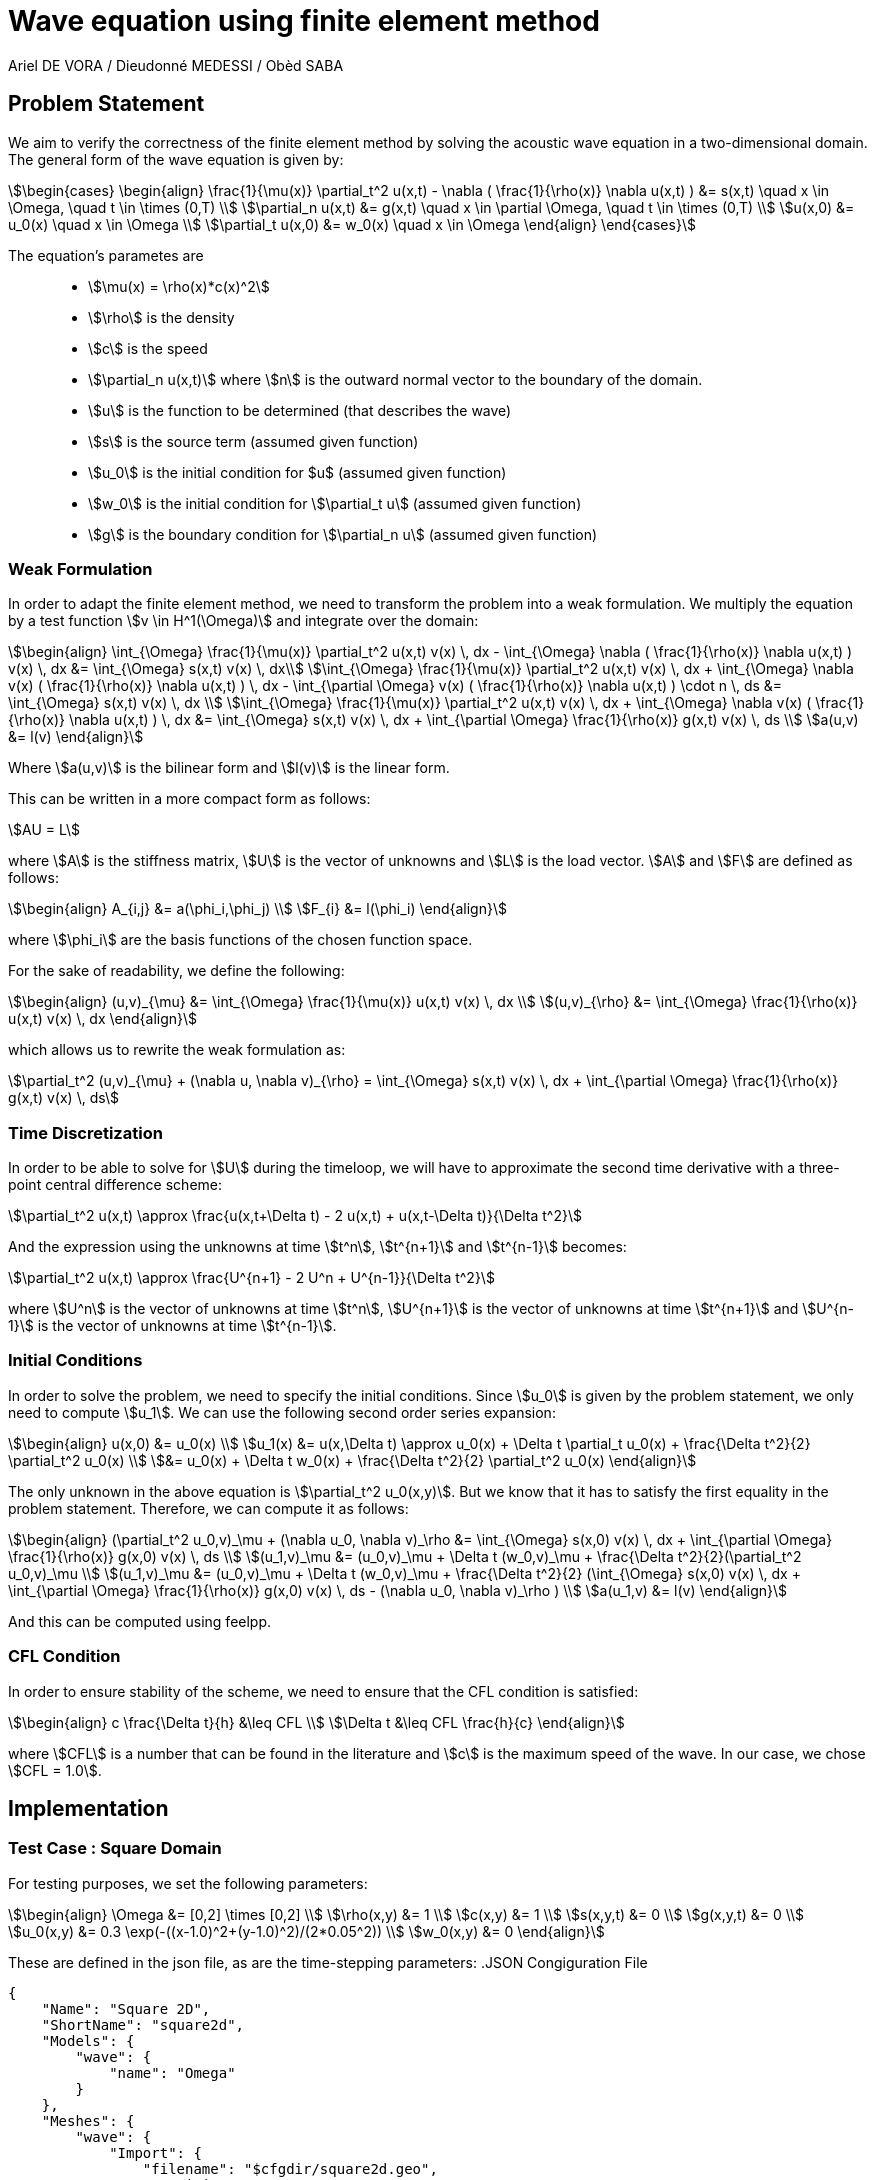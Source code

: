 = Wave equation using finite element method
Ariel DE VORA / Dieudonné MEDESSI / Obèd SABA
:page-tags: case
:page-illustration: square-fem.png
:description: We simulate the wave equation using the finite element method

== Problem Statement

We aim to verify the correctness of the finite element method by solving the acoustic wave equation in a two-dimensional domain. The general form of the wave equation is given by:
[stem]
++++
\begin{cases}
\begin{align}
\frac{1}{\mu(x)} \partial_t^2 u(x,t) - \nabla ( \frac{1}{\rho(x)} \nabla u(x,t) ) &= s(x,t) \quad x \in \Omega, \quad t \in \times (0,T) \\
\partial_n u(x,t) &= g(x,t) \quad x \in \partial \Omega, \quad t \in \times (0,T) \\
u(x,0) &= u_0(x) \quad x \in \Omega \\
\partial_t u(x,0) &= w_0(x) \quad x \in \Omega
\end{align}
\end{cases}
++++

The equation's parametes are::
* stem:[\mu(x) = \rho(x)*c(x)^2]
* stem:[\rho] is the density
* stem:[c] is the speed
* stem:[\partial_n u(x,t)] where stem:[n] is the outward normal vector to the boundary of the domain.
* stem:[u] is the function to be determined (that describes the wave)
* stem:[s] is the source term (assumed given function)
* stem:[u_0] is the initial condition for $u$ (assumed given function)
* stem:[w_0] is the initial condition for stem:[\partial_t u] (assumed given function)
* stem:[g] is the boundary condition for stem:[\partial_n u] (assumed given function)

=== Weak Formulation

In order to adapt the finite element method, we need to transform the problem into a weak formulation. We multiply the equation by a test function stem:[v \in H^1(\Omega)] and integrate over the domain:
[stem]
++++
\begin{align}
\int_{\Omega} \frac{1}{\mu(x)} \partial_t^2 u(x,t) v(x) \, dx - \int_{\Omega} \nabla ( \frac{1}{\rho(x)} \nabla u(x,t) ) v(x) \, dx &= \int_{\Omega} s(x,t) v(x) \, dx\\
\int_{\Omega} \frac{1}{\mu(x)} \partial_t^2 u(x,t) v(x) \, dx + \int_{\Omega} \nabla v(x) ( \frac{1}{\rho(x)} \nabla u(x,t) ) \, dx - \int_{\partial \Omega} v(x) ( \frac{1}{\rho(x)} \nabla u(x,t) ) \cdot n \, ds &= \int_{\Omega} s(x,t) v(x) \, dx \\
\int_{\Omega} \frac{1}{\mu(x)} \partial_t^2 u(x,t) v(x) \, dx + \int_{\Omega} \nabla v(x) ( \frac{1}{\rho(x)} \nabla u(x,t) ) \, dx &= \int_{\Omega} s(x,t) v(x) \, dx + \int_{\partial \Omega} \frac{1}{\rho(x)} g(x,t) v(x) \, ds \\
a(u,v) &= l(v)
\end{align}
++++

Where stem:[a(u,v)] is the bilinear form and stem:[l(v)] is the linear form.

This can be written in a more compact form as follows:
[stem]
++++
AU = L
++++

where stem:[A] is the stiffness matrix, stem:[U] is the vector of unknowns and stem:[L] is the load vector.
stem:[A] and stem:[F] are defined as follows:
[stem]
++++
\begin{align}
A_{i,j} &= a(\phi_i,\phi_j) \\
F_{i} &= l(\phi_i)
\end{align}
++++

where stem:[\phi_i] are the basis functions of the chosen function space.

For the sake of readability, we define the following:
[stem]
++++
\begin{align}
(u,v)_{\mu} &= \int_{\Omega} \frac{1}{\mu(x)} u(x,t) v(x) \, dx \\
(u,v)_{\rho} &= \int_{\Omega} \frac{1}{\rho(x)} u(x,t) v(x) \, dx
\end{align}
++++

which allows us to rewrite the weak formulation as:
[stem]
++++
\partial_t^2 (u,v)_{\mu} + (\nabla u, \nabla v)_{\rho} = \int_{\Omega} s(x,t) v(x) \, dx + \int_{\partial \Omega} \frac{1}{\rho(x)} g(x,t) v(x) \, ds
++++

=== Time Discretization

In order to be able to solve for stem:[U] during the timeloop, we will have to approximate the second time derivative with a three-point central difference scheme:
[stem]
++++
\partial_t^2 u(x,t) \approx \frac{u(x,t+\Delta t) - 2 u(x,t) + u(x,t-\Delta t)}{\Delta t^2}
++++

And the expression using the unknowns at time stem:[t^n], stem:[t^{n+1}] and stem:[t^{n-1}] becomes:
[stem]
++++
\partial_t^2 u(x,t) \approx \frac{U^{n+1} - 2 U^n + U^{n-1}}{\Delta t^2}
++++

where stem:[U^n] is the vector of unknowns at time stem:[t^n], stem:[U^{n+1}] is the vector of unknowns at time stem:[t^{n+1}] and stem:[U^{n-1}] is the vector of unknowns at time stem:[t^{n-1}].

=== Initial Conditions

In order to solve the problem, we need to specify the initial conditions. Since stem:[u_0] is given by the problem statement, we only need to compute stem:[u_1]. We can use the following second order series expansion:
[stem]
++++
\begin{align}
u(x,0) &= u_0(x) \\
u_1(x) &= u(x,\Delta t) \approx u_0(x) + \Delta t \partial_t u_0(x) + \frac{\Delta t^2}{2} \partial_t^2 u_0(x) \\
&= u_0(x) + \Delta t w_0(x) + \frac{\Delta t^2}{2} \partial_t^2 u_0(x)
\end{align}
++++

The only unknown in the above equation is stem:[\partial_t^2 u_0(x,y)]. But we know that it has to satisfy the first equality in the problem statement. Therefore, we can compute it as follows:
[stem]
++++
\begin{align}
(\partial_t^2 u_0,v)_\mu + (\nabla u_0, \nabla v)_\rho &= \int_{\Omega} s(x,0) v(x) \, dx + \int_{\partial \Omega} \frac{1}{\rho(x)} g(x,0) v(x) \, ds \\
(u_1,v)_\mu &= (u_0,v)_\mu + \Delta t (w_0,v)_\mu + \frac{\Delta t^2}{2}(\partial_t^2 u_0,v)_\mu \\
(u_1,v)_\mu &= (u_0,v)_\mu + \Delta t (w_0,v)_\mu + \frac{\Delta t^2}{2} (\int_{\Omega} s(x,0) v(x) \, dx + \int_{\partial \Omega} \frac{1}{\rho(x)} g(x,0) v(x) \, ds - (\nabla u_0, \nabla v)_\rho ) \\
a(u_1,v) &= l(v)
\end{align}
++++

And this can be computed using feelpp.

=== CFL Condition

In order to ensure stability of the scheme, we need to ensure that the CFL condition is satisfied:
[stem]
++++
\begin{align}
c \frac{\Delta t}{h} &\leq CFL \\
\Delta t &\leq CFL \frac{h}{c}
\end{align}
++++

where stem:[CFL] is a number that can be found in the literature and stem:[c] is the maximum speed of the wave. In our case, we chose stem:[CFL = 1.0].

== Implementation

=== Test Case : Square Domain

For testing purposes, we set the following parameters:
[stem]
++++
\begin{align}
\Omega &= [0,2] \times [0,2] \\
\rho(x,y) &= 1 \\
c(x,y) &= 1 \\
s(x,y,t) &= 0 \\
g(x,y,t) &= 0 \\
u_0(x,y) &= 0.3 \exp(-((x-1.0)^2+(y-1.0)^2)/(2*0.05^2)) \\
w_0(x,y) &= 0
\end{align}
++++

These are defined in the json file, as are the time-stepping parameters:
.JSON Congiguration File
[source,json]
----
{
    "Name": "Square 2D",
    "ShortName": "square2d",
    "Models": {
        "wave": {
            "name": "Omega"
        }
    },
    "Meshes": {
        "wave": {
            "Import": {
                "filename": "$cfgdir/square2d.geo",
                "partition": 0,
                "h": 0.03
            }
        }
    },
    "Spaces": {
        "wave": {
            "Domain": {


            }
        }
    },
    "TimeStepping":
    {
        "wave" :{
            "steady": false,
            "order" : 2,
            "start": 0.0,
            "end": 4,
            "step": 0.0075
        }
    },
    "InitialConditions": {
        "wave": {
            "pressure": {
                "Expression": {
                    "Omega": {
                        "expr": "0.3*exp(-((x-1.0)^2+(y-1.0)^2)/(2*0.05^2)):x:y"
                    }
                }
            },
            "velocity": {
                "Expression": {
                    "Omega": {
                        "expr": "0.0"
                    }
                }
            }
        }
    },
    "BoundaryConditions": {
        "wave": {
            "flux": {
                "Gamma": {
                    "expr": "0.0"
                }
            }
        }
    },
    "Parameters": {
        "wave": {
            "c": 1.0,
            "rho": "1.0",
            "mu": "1.0",
            "s": "0.0"
        }
    }
}
----

All four functions stem:[S], stem:[u_0], stem:[w_0] and stem:[g] are defined as constant expressions, but can be accessed as functions of the domain as follows:
[source,cpp]
----
auto f0_ = expr( specs_["/InitialConditions/wave/pressure/Expression/Omega/expr"_json_pointer].get<std::string>() )
----

Now we can start initializing the problem. We start by defining the domain and the function spaces, and then u_ and v_:
[source,cpp]
----
mesh_ = loadMesh( _mesh = new mesh_t, _filename = specs_["/Meshes/wave/Import/filename"_json_pointer].get<std::string>(), _h = H);
Xh_ = Pch<Order>(mesh_);
u_ = Xh_->element();
v_ = Xh_->element();

a_ = form2( _test = Xh_, _trial = Xh_ );
at_ = form2( _test = Xh_, _trial = Xh_ );
l_ = form1( _test = Xh_ );
lt_ = form1( _test = Xh_ );
----

We verify the CFL condition:
[source,cpp]
----
double C = specs_["/Parameters/wave/c/expr"_json_pointer].get<double>();
time_step = std::min(time_step, H/C);
----

We then proceed with the initialization of u0_ and w0_:
[source,cpp]
----
auto u0_ = Xh_->element();
u0_.on(_range = elements(mesh_), _expr = expr( specs_["/InitialConditions/wave/pressure/Expression/Omega/expr"_json_pointer].get<std::string>() ));
auto w0_ = Xh_->element();
w0_.on(_range = elements(mesh_), _expr = expr( specs_["/InitialConditions/wave/velocity/Expression/Omega/expr"_json_pointer].get<std::string>() ));
----

Finally, we load all the functions from the json file in order to define and initialize the bilinear and linear forms to solve for the unknown stem:[u_1]:
[source,cpp]
----
auto Mu = specs_["/Parameters/wave/mu"_json_pointer].get<std::string>();
auto Rho = specs_["/Parameters/wave/rho"_json_pointer].get<std::string>();
auto S = specs_["/Parameters/wave/s"_json_pointer].get<std::string>();
auto G = specs_["/BoundaryConditions/wave/flux/Gamma/expr"_json_pointer].get<std::string>();
mu = expr(Mu);
rho = expr(Rho);
s = expr(S);
g = expr(G);

// Compute u1_
a_.zero();
l_.zero();
a_ += integrate( _range = elements(mesh_), _expr = 1/mu * idt(u_) * id(v_) );
l_ += integrate( _range = elements(mesh_),
        _expr = 1/mu * idv(u0_) * id(v_)
        + expr(bdf_->timeStep()) * 1/mu * idv(w0_) * id(v_)
        + expr(bdf_->timeStep()) * expr(bdf_->timeStep()) * s * id(v_) / 2
        + expr(bdf_->timeStep()) * expr(bdf_->timeStep()) * -1/mu * inner(gradv(u0_),gradv(v_)) /2);
l_ += integrate( _range = markedfaces(mesh_, "Gamma"), _expr = expr(bdf_->timeStep()) * expr(bdf_->timeStep()) * 1/rho * g * id(v_) / 2);
a_.solve( _rhs = l_, _solution = u_ );

// Initialize bdf
bdf_->initialize( u0_ );
bdf_->shiftRight( u_ );
----

The last two lines initialize our BDF object, used to hold the two previous solutions, and then shift the current solution to the right, so that we can start the time loop, which solves the problem for all the time steps:
[source,cpp]
----
template <int Dim, int Order>
void Wave<Dim, Order>::timeLoop()
{
    // time loop
    for ( bdf_->start(); bdf_->isFinished()==false; bdf_->next(u_) )
    {
        at_ += integrate( _range = elements(mesh_), _expr = (1/mu) * idt(u_) * id(v_) );
        auto un = bdf_->unknown(0);
        auto un_1 = bdf_->unknown(1);
        lt_ += integrate( _range = elements(mesh_),
                          _expr = (1/mu) * (2 * idv(un) - idv(un_1) ) * id(v_)
                          + expr(bdf_->timeStep()) * expr(bdf_->timeStep()) * ((-1)/mu) * inner(gradv(un), grad(v_))
                          + expr(bdf_->timeStep()) * expr(bdf_->timeStep()) * s * id(v_));
        lt_ += integrate( _range = markedfaces(mesh_, "Gamma"), _expr = expr(bdf_->timeStep()) * expr(bdf_->timeStep()) * (1/rho) * g * id(v_));

        at_.solve( _rhs = lt_, _solution = u_ );

        this->exportResults();

        at_.zero();
        lt_.zero();
    }
}
----

==== Execute the code

In order to execute the code, one has to build the project using the default setting. Then, when located at the root of the repository, one can execute the following command:
[source,bash]
----
cd build/default/src &&
./feelpp_2mfs_laplacian --config-file ../../../src/cases/wave/square2d/squared2d.cfg
----

The results are automatically exported to the main feelppdb database, a folder which location is printed in the terminal at the end of the execution. The results can be visualized by importing them into paraview.

.Results of FEM on our testcase
image::ROOT:square-fem.png[width=600px]
